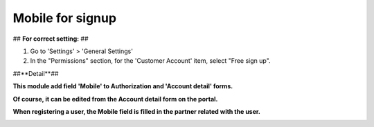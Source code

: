 ==================
Mobile for signup
==================


## **For correct setting:** ##

#. Go to 'Settings' > 'General Settings'
#. In the "Permissions" section, for the 'Customer Account' item, select "Free sign up".

.. image:: sign_up_mobile/static/description/free_sign_up_settings.png
   :width: 100%


##**Detail**##

**This module add field 'Mobile' to Authorization and 'Account detail' forms.**

.. image:: sign_up_mobile/static/description/signup_form.png
   :width: 100%

**Of course, it can be edited from the Account detail form on the portal.**

.. image:: sign_up_mobile/static/description/account_datail.png
   :width: 100%

**When registering a user, the Mobile field is filled in the partner related with the user.**

.. image:: sign_up_mobile/static/description/contact.png
   :width: 100%



